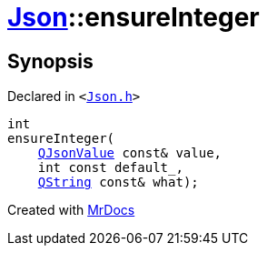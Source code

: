 [#Json-ensureInteger-09]
= xref:Json.adoc[Json]::ensureInteger
:relfileprefix: ../
:mrdocs:


== Synopsis

Declared in `&lt;https://github.com/PrismLauncher/PrismLauncher/blob/develop/launcher/Json.h#L271[Json&period;h]&gt;`

[source,cpp,subs="verbatim,replacements,macros,-callouts"]
----
int
ensureInteger(
    xref:QJsonValue.adoc[QJsonValue] const& value,
    int const default&lowbar;,
    xref:QString.adoc[QString] const& what);
----



[.small]#Created with https://www.mrdocs.com[MrDocs]#
